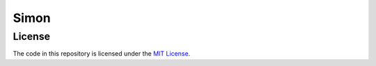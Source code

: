 Simon
====

License
----

The code in this repository is licensed under the `MIT License <LICENSE>`_.
